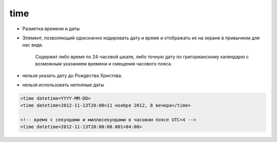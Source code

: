 time
====

* Разметка времени и даты

* Элемент, позволяющий однозначно кодировать дату и время и отображать их на экране в привычном для нас виде.

    Содержит либо время по 24-часовой шкале, либо точную дату по григорианскому календарю с возможным указанием времени и смещения часового пояса.

* нельзя указать дату до Рождества Христова.

* нельзя использовать неполные даты

.. code-block:: html

    <time datetime=YYYY-MM-DD>
    <time datetime=2012-11-13T20:00>11 ноября 2012, 8 вечера</time>

    <!-- время с секундами и миллисекундами в часовом поясе UTC+4 -->
    <time datetime=2012-11-13T20:00:00.001+04:00>
